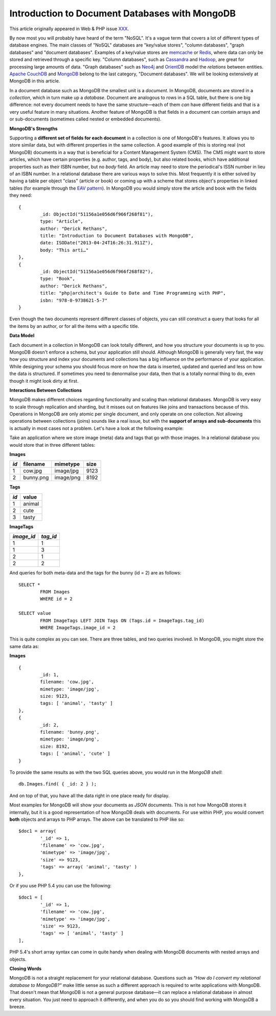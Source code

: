 Introduction to Document Databases with MongoDB
===============================================

.. articleMetaData::
   :Where: London, UK
   :Date: 2013-08-06 09:11 Europe/London
   :Tags: blog, mongodb, php
   :Short: docdb

This article originally appeared in Web & PHP issue XXX_.

By now most you will probably have heard of the term "NoSQL". It's a vague
term that covers a lot of different types of database engines. The main
classes of "NoSQL" databases are "key/value stores", "column databases",
"graph databases" and "document databases". Examples of a key/value stores
are memcache_ or Redis_, where data can only be stored and retrieved through a
specific key. "Column databases", such as Cassandra_ and Hadoop_, are great
for processing large amounts of data. "Graph databases" such as Neo4j_ and
OrientDB_ model the *relations* between entities. `Apache CouchDB`_ and
MongoDB_ belong to the last category, "Document databases". We will be
looking extensively at MongoDB in this article.

In a document database such as MongoDB the smallest unit is a *document*.  In
MongoDB, documents are stored in a *collection*, which in turn make up a
*database*. Document are analogous to rows in a SQL table, but there is one big
difference: not every document needs to have the same structure—each of them
*can* have different fields and that is a very useful feature in many
situations. Another feature of MongoDB is that fields in a document can
contain arrays and or sub-documents (sometimes called nested or embedded
documents).

**MongoDB's Strengths**

Supporting a **different set of fields for each document** in a collection is
one of MongoDB's features. It allows you to store similar data, but with
different properties in the same collection. A good example of this is storing
real (not MongoDB) documents in a way that is beneficial for a Content
Management System (CMS). The CMS might want to store articles, which have
certain properties (e.g. author, tags, and body), but also related books,
which have additional properties such as their ISBN number, but no *body*
field. An article may need to store the periodical's ISSN number in lieu of an
ISBN number. In a relational
database there are various ways to solve this. Most frequently it is either
solved by having a table per object "class" (article or book) or coming up
with a scheme that stores object's properties in linked tables (for example
through the `EAV pattern`_). In MongoDB you would simply store the article and
book with the fields they need::

	{
		_id: ObjectId("51156a1e056d6f966f268f81"),
		type: "Article",
		author: "Derick Rethans",
		title: "Introduction to Document Databases with MongoDB",
		date: ISODate("2013-04-24T16:26:31.911Z"),
		body: "This arti…"
	},
	{
		_id: ObjectId("51156a1e056d6f966f268f82"),
		type: "Book",
		author: "Derick Rethans",
		title: "php|architect's Guide to Date and Time Programming with PHP",
		isbn: "978-0-9738621-5-7"
	}

Even though the two documents represent different classes of objects, you can
still construct a query that looks for all the items by an author, or for all
the items with a specific title.

**Data Model**

Each document in a collection in MongoDB can look totally different, and how
you structure your documents is up to you. MongoDB doesn't enforce a schema,
but your application still should. Although MongoDB is generally very fast,
the way how you structure and index your documents and collections has a big
influence on the performance of your application. While designing your schema
you should focus more on how the data is inserted, updated and queried and
less on how the data is structured. If sometimes you need to denormalise your
data, then that is a totally normal thing to do, even though it might look
dirty at first.

**Interactions Between Collections**

MongoDB makes different choices regarding functionality and scaling than
relational databases. MongoDB is very easy to scale through replication and
sharding, but it misses out on features like joins and transactions because of
this. Operations in MongoDB are only atomic per single document, and only
operate on one collection. Not allowing operations between collections (joins)
sounds like a real issue, but with the **support of arrays and sub-documents**
this is actually in most cases not a problem. Let's have a look at the
following example:

Take an application where we store image (meta) data and tags that go with
those images. In a relational database you would store that in three different
tables:

**Images**

===== =========== =========== ======
*id*  filename    mimetype    size
===== =========== =========== ======
1     cow.jpg     image/jpg   9123
2     bunny.png   image/png   8192
===== =========== =========== ======

**Tags**

===== ==========
*id*  value
===== ==========
1     animal
2     cute
3     tasty
===== ==========

**ImageTags**

=========== ============
*image_id*  *tag_id*
=========== ============
1           1
1           3
2           1
2           2
=========== ============

And queries for both meta-data and the tags for the bunny (id = 2) are as
follows::

	SELECT *
		FROM Images
		WHERE id = 2

	SELECT value
		FROM ImageTags LEFT JOIN Tags ON (Tags.id = ImageTags.tag_id)
		WHERE ImageTags.image_id = 2

This is quite complex as you can see. There are three tables, and two queries
involved. In MongoDB, you might store the same data as:

**Images**

::

	{
		_id: 1,
		filename: 'cow.jpg',
		mimetype: 'image/jpg',
		size: 9123,
		tags: [ 'animal', 'tasty' ]
	},
	{
		_id: 2,
		filename: 'bunny.png',
		mimetype: 'image/png',
		size: 8192,
		tags: [ 'animal', 'cute' ]
	}

To provide the same results as with the two SQL queries above, you would run
in the *MongoDB shell*::

	db.Images.find( { _id: 2 } );

And on top of that, you have all the data right in one place ready for display.

Most examples for MongoDB will show your documents as *JSON* documents. This
is not how MongoDB stores it internally, but it is a good representation of
how MongoDB deals with documents. For use within PHP, you would convert
**both** objects and arrays to PHP arrays. The above can be translated to PHP
like so::

	$doc1 = array(
		'_id' => 1,
		'filename' => 'cow.jpg',
		'mimetype' => 'image/jpg',
		'size' => 9123,
		'tags' => array( 'animal', 'tasty' )
	},

Or if you use PHP 5.4 you can use the following::

	$doc1 = [
		'_id' => 1,
		'filename' => 'cow.jpg',
		'mimetype' => 'image/jpg',
		'size' => 9123,
		'tags' => [ 'animal', 'tasty' ]
	],

PHP 5.4's short array syntax can come in quite handy when dealing with MongoDB
documents with nested arrays and objects.

**Closing Words**

MongoDB is not a straight replacement for your relational database. Questions
such as *"How do I convert my relational database to MongoDB?"* make little
sense as such a different approach is required to write applications with
MongoDB. That doesn't mean that MongoDB is not a general purpose database—it
can replace a relational database in almost every situation. You just need to
approach it differently, and when you do so you should find working with MongoDB
a breeze.


.. _XXX: http://webandphp.com/April2013
.. _memcache: http://en.wikipedia.org/wiki/Memcache
.. _Redis: http://en.wikipedia.org/wiki/Redis
.. _`Apache CouchDB`: http://en.wikipedia.org/wiki/CouchDB
.. _Cassandra: http://en.wikipedia.org/wiki/Cassandra_%28database%29
.. _MongoDB: http://mongodb.org
.. _Hadoop: http://en.wikipedia.org/wiki/Hadoop
.. _Neo4j: http://en.wikipedia.org/wiki/Neo4J
.. _OrientDB: http://en.wikipedia.org/wiki/OrientDB
.. _`EAV pattern`: http://en.wikipedia.org/wiki/Entity%E2%80%93attribute%E2%80%93value_model
